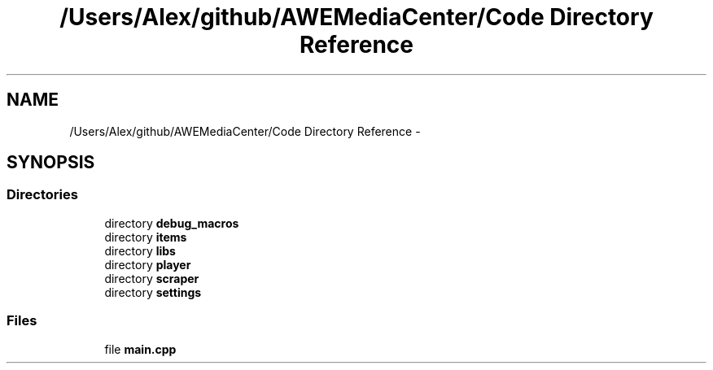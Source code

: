 .TH "/Users/Alex/github/AWEMediaCenter/Code Directory Reference" 3 "Fri Apr 18 2014" "Version 0.1" "AWE Media Center" \" -*- nroff -*-
.ad l
.nh
.SH NAME
/Users/Alex/github/AWEMediaCenter/Code Directory Reference \- 
.SH SYNOPSIS
.br
.PP
.SS "Directories"

.in +1c
.ti -1c
.RI "directory \fBdebug_macros\fP"
.br
.ti -1c
.RI "directory \fBitems\fP"
.br
.ti -1c
.RI "directory \fBlibs\fP"
.br
.ti -1c
.RI "directory \fBplayer\fP"
.br
.ti -1c
.RI "directory \fBscraper\fP"
.br
.ti -1c
.RI "directory \fBsettings\fP"
.br
.in -1c
.SS "Files"

.in +1c
.ti -1c
.RI "file \fBmain\&.cpp\fP"
.br
.in -1c
